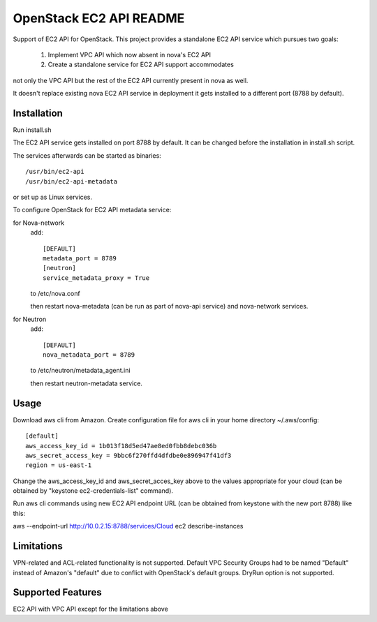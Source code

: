 OpenStack EC2 API README
-----------------------------

Support of EC2 API for OpenStack.
This project provides a standalone EC2 API service which pursues two goals:
 1. Implement VPC API which now absent in nova's EC2 API
 2. Create a standalone service for EC2 API support accommodates
not only the VPC API but the rest of the EC2 API currently present in nova as
well.

It doesn't replace existing nova EC2 API service in deployment it gets 
installed to a different port (8788 by default).

Installation
=====

Run install.sh

The EC2 API service gets installed on port 8788 by default. It can be changed
before the installation in install.sh script.

The services afterwards can be started as binaries:

::

 /usr/bin/ec2-api
 /usr/bin/ec2-api-metadata

or set up as Linux services.

To configure OpenStack for EC2 API metadata service:

for Nova-network
  add::

    [DEFAULT]
    metadata_port = 8789
    [neutron]
    service_metadata_proxy = True

  to /etc/nova.conf

  then restart nova-metadata (can be run as part of nova-api service) and
  nova-network services.

for Neutron
  add::

    [DEFAULT]
    nova_metadata_port = 8789

  to /etc/neutron/metadata_agent.ini

  then restart neutron-metadata service.

Usage
=====

Download aws cli from Amazon.
Create configuration file for aws cli in your home directory ~/.aws/config:

::

 [default]
 aws_access_key_id = 1b013f18d5ed47ae8ed0fbb8debc036b
 aws_secret_access_key = 9bbc6f270ffd4dfdbe0e896947f41df3
 region = us-east-1

Change the aws_access_key_id and aws_secret_acces_key above to the values
appropriate for your cloud (can be obtained by "keystone ec2-credentials-list"
command).

Run aws cli commands using new EC2 API endpoint URL (can be obtained from
keystone with the new port 8788) like this:

aws --endpoint-url http://10.0.2.15:8788/services/Cloud ec2 describe-instances 


Limitations
===========

VPN-related and ACL-related functionality is not supported. 
Default VPC Security Groups had to be named "Default" instead of Amazon's
"default" due to conflict with OpenStack's default groups.
DryRun option is not supported.

Supported Features
==================

EC2 API with VPC API except for the limitations above
